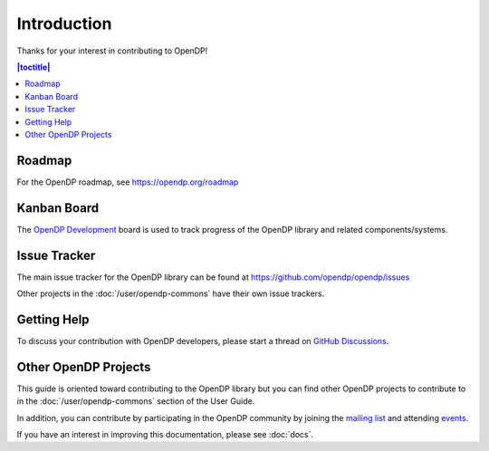 Introduction
============

Thanks for your interest in contributing to OpenDP!

.. contents:: |toctitle|
	:local:

Roadmap
-------

For the OpenDP roadmap, see https://opendp.org/roadmap

Kanban Board
------------

The `OpenDP Development`_ board is used to track progress of the OpenDP library and related components/systems.

.. _OpenDP Development: https://github.com/orgs/opendp/projects/1

Issue Tracker
-------------

The main issue tracker for the OpenDP library can be found at https://github.com/opendp/opendp/issues

Other projects in the :doc:`/user/opendp-commons` have their own issue trackers.

Getting Help
------------

To discuss your contribution with OpenDP developers, please start a thread on `GitHub Discussions`_.

.. _GitHub Discussions: https://github.com/opendp/opendp/discussions

Other OpenDP Projects
---------------------

This guide is oriented toward contributing to the OpenDP library but you can find other OpenDP projects to contribute to in the :doc:`/user/opendp-commons` section of the User Guide.

In addition, you can contribute by participating in the OpenDP community by joining the `mailing list`_ and attending `events`_.

If you have an interest in improving this documentation, please see :doc:`docs`.

.. _mailing list: https://groups.google.com/a/g.harvard.edu/g/opendp-community
.. _events: https://opendp.org/events
